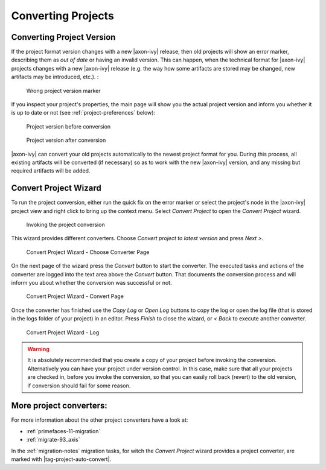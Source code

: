 

.. _project-convert:

Converting Projects
-------------------

Converting Project Version
==========================

If the project format version changes with a new |axon-ivy| release, then
old projects will show an error marker, describing them as *out of date*
or having an invalid version. This can happen, when the technical format
for |axon-ivy| projects changes with a new |axon-ivy| release (e.g. the way
how some artifacts are stored may be changed, new artifacts may be
introduced, etc.). :

.. figure:: /_images/ivy-project/convert-wrong-version.png
   :alt: Wrong project version marker

   Wrong project version marker

If you inspect your project's properties, the main page will show you
the actual project version and inform you whether it is up to date or
not (see :ref:`project-preferences` below):

.. figure:: /_images/ivy-project/convert-project-version-before-conversion.png
   :alt: Project version before conversion

   Project version before conversion

.. figure:: /_images/ivy-project/convert-project-version-after-conversion.png
   :alt: Project version after conversion

   Project version after conversion

|axon-ivy| can convert your old projects automatically to the newest
project format for you. During this process, all existing artifacts will
be converted (if necessary) so as to work with the new |axon-ivy| version,
and any missing but required artifacts will be added.

.. _project-convert-wizard:
 
Convert Project Wizard
======================

To run the project conversion, either run the quick fix on the error marker
or select the project's node in the |axon-ivy|
project view and right click to bring up the context menu. Select
*Convert Project* to open the *Convert Project* wizard. 

.. figure:: /_images/ivy-project/convert-invoking-conversion.png
   :alt: Invoking the project conversion

   Invoking the project conversion

This wizard provides different converters. 
Choose *Convert project to latest version* and press *Next >*.

.. figure:: /_images/ivy-project/convert-project-1.png
   :alt: Convert Project Wizard - Choose Converter Page
   
   Convert Project Wizard - Choose Converter Page
   
On the next page of the wizard press the *Convert* button to start the converter.
The executed tasks and actions of the converter are logged into the text area above 
the *Convert* button. That documents the conversion process and will inform you about
whether the conversion was successful or not.


.. figure:: /_images/ivy-project/convert-project-2.png
   :alt: Convert Project Wizard - Convert Page
   
   Convert Project Wizard - Convert Page
   
Once the converter has finished use the *Copy Log* or *Open Log* buttons to copy the 
log or open the log file (that is stored in the logs folder of your project) in an editor. 
Press *Finish* to close the wizard, or *< Back* to execute another converter. 

.. figure:: /_images/ivy-project/convert-project-3.png
   :alt: Convert Project Wizard - Log
   
   Convert Project Wizard - Log 

.. warning::   

   It is absolutely recommended that you create a copy of your project
   before invoking the conversion. Alternatively you can have your
   project under version control. In this case, make sure that all your
   projects are checked in, before you invoke the conversion, so that
   you can easily roll back (revert) to the old version, if conversion
   should fail for some reason.

More project converters:
========================

For more information about the other project converters have a look at:

* :ref:`primefaces-11-migration`
* :ref:`migrate-93_axis`

In the :ref:`migration-notes` migration tasks, for witch the  
*Convert Project* wizard provides a project converter, are marked with |tag-project-auto-convert|.

